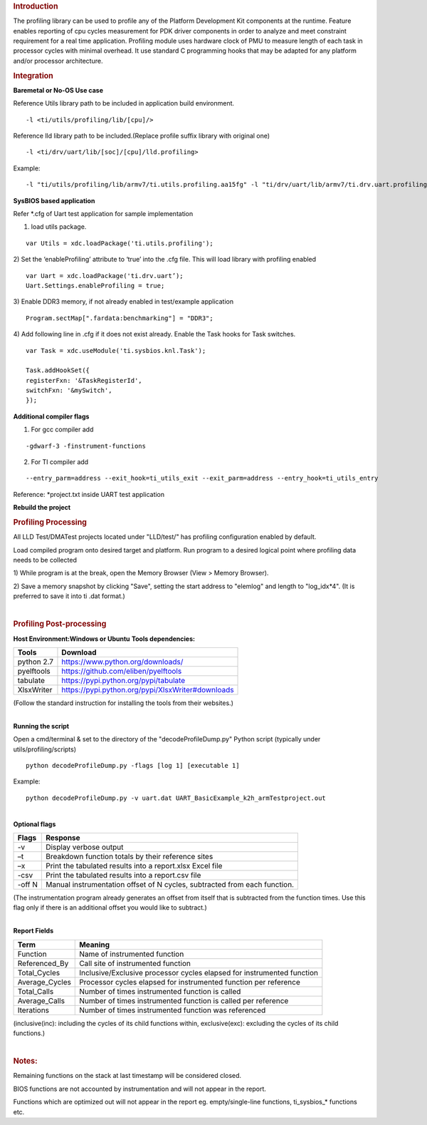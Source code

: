 .. http://processors.wiki.ti.com/index.php/Processor_SDK_RTOS_PROFILING 

.. rubric:: Introduction
   :name: introduction

The profiling library can be used to profile any of the Platform
Development Kit components at the runtime. Feature enables reporting of
cpu cycles measurement for PDK driver components in order to analyze and
meet constraint requirement for a real time application. Profiling
module uses hardware clock of PMU to measure length of each task in
processor cycles with minimal overhead. It use standard C programming
hooks that may be adapted for any platform and/or processor
architecture.

.. rubric:: Integration
   :name: integration

**Baremetal or No-OS Use case**

Reference Utils library path to be included in application build
environment.

::

    -l <ti/utils/profiling/lib/[cpu]/>

Reference lld library path to be included.(Replace profile suffix
library with original one)

::

    -l <ti/drv/uart/lib/[soc]/[cpu]/lld.profiling>

Example:

::

    -l "ti/utils/profiling/lib/armv7/ti.utils.profiling.aa15fg" -l "ti/drv/uart/lib/armv7/ti.drv.uart.profiling.aa15fg>

**SysBIOS based application**

Refer \*.cfg of Uart test application for sample implementation

1) load utils package.

::

    var Utils = xdc.loadPackage('ti.utils.profiling');

2) Set the ‘enableProfiling’ attribute to ‘true’ into the .cfg file.
This will load library with profiling enabled

::

    var Uart = xdc.loadPackage('ti.drv.uart’);
    Uart.Settings.enableProfiling = true;

3) Enable DDR3 memory, if not already enabled in test/example
application

::

    Program.sectMap[".fardata:benchmarking"] = "DDR3";

4) Add following line in .cfg if it does not exist already. Enable the
Task hooks for Task switches.

::

    var Task = xdc.useModule('ti.sysbios.knl.Task');

    Task.addHookSet({
    registerFxn: '&TaskRegisterId',
    switchFxn: '&mySwitch',
    });

**Additional compiler flags**

1) For gcc compiler add

::

    -gdwarf-3 -finstrument-functions 

2) For TI compiler add

::

    --entry_parm=address --exit_hook=ti_utils_exit --exit_parm=address --entry_hook=ti_utils_entry

Reference: \*project.txt inside UART test application

**Rebuild the project**

.. rubric:: Profiling Processing
   :name: profiling-processing

All LLD Test/DMATest projects located under "LLD/test/" has profiling
configuration enabled by default.

Load compiled program onto desired target and platform. Run program to a
desired logical point where profiling data needs to be collected

1) While program is at the break, open the Memory Browser (View > Memory
Browser).

2) Save a memory snapshot by clicking "Save", setting the start address
to "elemlog" and length to "log_idx*4". (It is preferred to save it into
ti .dat format.)

| 

.. rubric:: Profiling Post-processing
   :name: profiling-post-processing

**Host Environment:Windows or Ubuntu** **Tools dependencies:**

+------------+---------------------------------------------------+
| Tools      | Download                                          |
+============+===================================================+
| python 2.7 | https://www.python.org/downloads/                 |
+------------+---------------------------------------------------+
| pyelftools | https://github.com/eliben/pyelftools              |
+------------+---------------------------------------------------+
| tabulate   | https://pypi.python.org/pypi/tabulate             |
+------------+---------------------------------------------------+
| XlsxWriter | https://pypi.python.org/pypi/XlsxWriter#downloads |
+------------+---------------------------------------------------+

(Follow the standard instruction for installing the tools from their
websites.)

| 
| **Running the script**

Open a cmd/terminal & set to the directory of the "decodeProfileDump.py"
Python script (typically under utils/profiling/scripts)

::

    python decodeProfileDump.py -flags [log 1] [executable 1]

Example:

::

    python decodeProfileDump.py -v uart.dat UART_BasicExample_k2h_armTestproject.out

| 
| **Optional flags**

+-----------------------------------+-----------------------------------+
| Flags                             | Response                          |
+===================================+===================================+
| -v                                | Display verbose output            |
+-----------------------------------+-----------------------------------+
| –t                                | Breakdown function totals by      |
|                                   | their reference sites             |
+-----------------------------------+-----------------------------------+
| –x                                | Print the tabulated results into  |
|                                   | a report.xlsx Excel file          |
+-----------------------------------+-----------------------------------+
| -csv                              | Print the tabulated results into  |
|                                   | a report.csv file                 |
+-----------------------------------+-----------------------------------+
| -off N                            | Manual instrumentation offset of  |
|                                   | N cycles, subtracted from each    |
|                                   | function.                         |
+-----------------------------------+-----------------------------------+

(The instrumentation program already generates an offset from itself
that is subtracted from the function times. Use this flag only if there
is an additional offset you would like to subtract.)

| 
| **Report Fields**

+-----------------------------------+-----------------------------------+
| Term                              | Meaning                           |
+===================================+===================================+
| Function                          | Name of instrumented function     |
+-----------------------------------+-----------------------------------+
| Referenced_By                     | Call site of instrumented         |
|                                   | function                          |
+-----------------------------------+-----------------------------------+
| Total_Cycles                      | Inclusive/Exclusive processor     |
|                                   | cycles elapsed for instrumented   |
|                                   | function                          |
+-----------------------------------+-----------------------------------+
| Average_Cycles                    | Processor cycles elapsed for      |
|                                   | instrumented function per         |
|                                   | reference                         |
+-----------------------------------+-----------------------------------+
| Total_Calls                       | Number of times instrumented      |
|                                   | function is called                |
+-----------------------------------+-----------------------------------+
| Average_Calls                     | Number of times instrumented      |
|                                   | function is called per reference  |
+-----------------------------------+-----------------------------------+
| Iterations                        | Number of times instrumented      |
|                                   | function was referenced           |
+-----------------------------------+-----------------------------------+

(inclusive(inc): including the cycles of its child functions within,
exclusive(exc): excluding the cycles of its child functions.)

| 

.. rubric:: Notes:
   :name: notes

Remaining functions on the stack at last timestamp will be considered
closed.

BIOS functions are not accounted by instrumentation and will not appear
in the report.

Functions which are optimized out will not appear in the report eg.
empty/single-line functions, ti_sysbios_\* functions etc.

.. raw:: html

